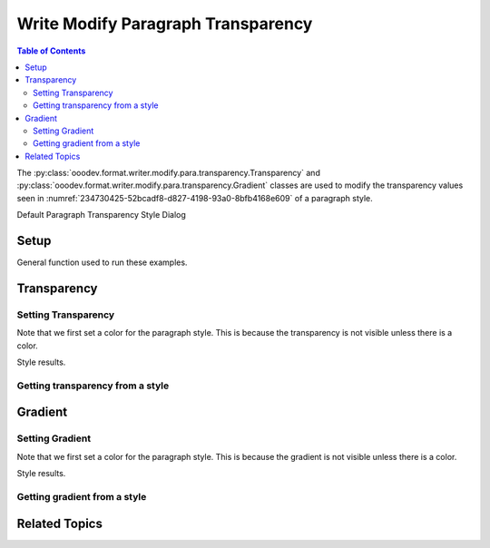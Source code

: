 .. _help_writer_format_modify_para_transparency:

Write Modify Paragraph Transparency
===================================


.. contents:: Table of Contents
    :local:
    :backlinks: none
    :depth: 2

The :py:class:`ooodev.format.writer.modify.para.transparency.Transparency` and :py:class:`ooodev.format.writer.modify.para.transparency.Gradient`
classes are used to modify the transparency values seen in :numref:`234730425-52bcadf8-d827-4198-93a0-8bfb4168e609` of a paragraph style.


Default Paragraph Transparency Style Dialog

.. cssclass:: screen_shot

    .. _234730425-52bcadf8-d827-4198-93a0-8bfb4168e609:
    .. figure:: https://user-images.githubusercontent.com/4193389/234730425-52bcadf8-d827-4198-93a0-8bfb4168e609.png
        :alt: Writer dialog Paragraph Transparency default
        :figclass: align-center
        :width: 450px

        Writer dialog Paragraph Transparency default


Setup
-----

General function used to run these examples.

.. tabs::

    .. code-tab:: python

        from ooodev.format.writer.modify.para.transparency import Transparency, Gradient, StyleParaKind
        from ooodev.format.writer.modify.para.transparency import GradientStyle, IntensityRange
        from ooodev.format.writer.modify.para.area import Color as StyleAreaColor
        from ooodev.format import Styler
        from ooodev.utils.color import StandardColor
        from ooodev.office.write import Write
        from ooodev.utils.gui import GUI
        from ooodev.utils.lo import Lo

        def main() -> int:
            with Lo.Loader(Lo.ConnectPipe()):
                doc = Write.create_doc()
                GUI.set_visible(doc)
                Lo.delay(300)
                GUI.zoom(GUI.ZoomEnum.ZOOM_150_PERCENT)

                para_kind = StyleParaKind.STANDARD
                para_color_style = StyleAreaColor(color=StandardColor.BLUE_LIGHT2, style_name=para_kind)
                para_transparency_style = Transparency(value=52, style_name=para_kind)
                Styler.apply(doc, para_color_style, para_transparency_style)

                style_obj = Transparency.from_style(doc=doc, style_name=para_kind)
                assert style_obj.prop_style_name == str(para_kind)
                Lo.delay(1_000)

                Lo.close_doc(doc)
            return 0

        if __name__ == "__main__":
            SystemExit(main())

    .. only:: html

        .. cssclass:: tab-none

            .. group-tab:: None

Transparency
------------

Setting Transparency
^^^^^^^^^^^^^^^^^^^^

Note that we first set a color for the paragraph style. This is because the transparency is not visible unless there is a color.

.. tabs::

    .. code-tab:: python

        # ... other code

        para_kind = StyleParaKind.STANDARD
        para_color_style = StyleAreaColor(color=StandardColor.BLUE_LIGHT2, style_name=para_kind)
        para_transparency_style = Transparency(value=52, style_name=para_kind)
        Styler.apply(doc, para_color_style, para_transparency_style)

    .. only:: html

        .. cssclass:: tab-none

            .. group-tab:: None

Style results.

.. cssclass:: screen_shot

    .. _234732332-0c3f5ce4-ee03-4719-b3c1-737c8f9ce081:
    .. figure:: https://user-images.githubusercontent.com/4193389/234732332-0c3f5ce4-ee03-4719-b3c1-737c8f9ce081.png
        :alt: Writer dialog Paragraph Transparency style Transparency changed
        :figclass: align-center
        :width: 450px

        Writer dialog Paragraph Transparency style Transparency changed


Getting transparency from a style
^^^^^^^^^^^^^^^^^^^^^^^^^^^^^^^^^

.. tabs::

    .. code-tab:: python

        # ... other code

        style_obj = Transparency.from_style(doc=doc, style_name=para_kind)
                assert style_obj.prop_style_name == str(para_kind)

    .. only:: html

        .. cssclass:: tab-none

            .. group-tab:: None

Gradient
--------

Setting Gradient
^^^^^^^^^^^^^^^^

Note that we first set a color for the paragraph style. This is because the gradient is not visible unless there is a color.

.. tabs::

    .. code-tab:: python

        # ... other code

        para_kind = StyleParaKind.STANDARD
        para_color_style = StyleAreaColor(color=StandardColor.BLUE_LIGHT2, style_name=para_kind)
        para_gradient_style = Gradient(
            style=GradientStyle.LINEAR,
            angle=45,
            border=22,
            grad_intensity=IntensityRange(0, 100),
            style_name=para_kind,
        )
        Styler.apply(doc, para_color_style, para_gradient_style)

    .. only:: html

        .. cssclass:: tab-none

            .. group-tab:: None

Style results.

.. cssclass:: screen_shot

    .. _234733094-02ec8616-679e-40e0-9e2f-951764b0a0e9:
    .. figure:: https://user-images.githubusercontent.com/4193389/234733094-02ec8616-679e-40e0-9e2f-951764b0a0e9.png
        :alt: Writer dialog Paragraph Transparency style Gradient changed
        :figclass: align-center
        :width: 450px

        Writer dialog Paragraph Transparency style Gradient changed

Getting gradient from a style
^^^^^^^^^^^^^^^^^^^^^^^^^^^^^^^^^^^

.. tabs::

    .. code-tab:: python

        # ... other code

        style_obj = Gradient.from_style(doc=doc, style_name=para_kind)
        assert style_obj.prop_style_name == str(para_kind)

    .. only:: html

        .. cssclass:: tab-none

            .. group-tab:: None

Related Topics
--------------

.. seealso::

    .. cssclass:: ul-list

        - :ref:`help_format_format_kinds`
        - :ref:`help_format_coding_style`
        - :ref:`help_writer_format_direct_para_transparency`
        - :py:class:`~ooodev.utils.gui.GUI`
        - :py:class:`~ooodev.utils.lo.Lo`
        - :py:class:`ooodev.format.writer.modify.para.transparency.Transparency`
        - :py:class:`ooodev.format.writer.modify.para.transparency.Gradient`